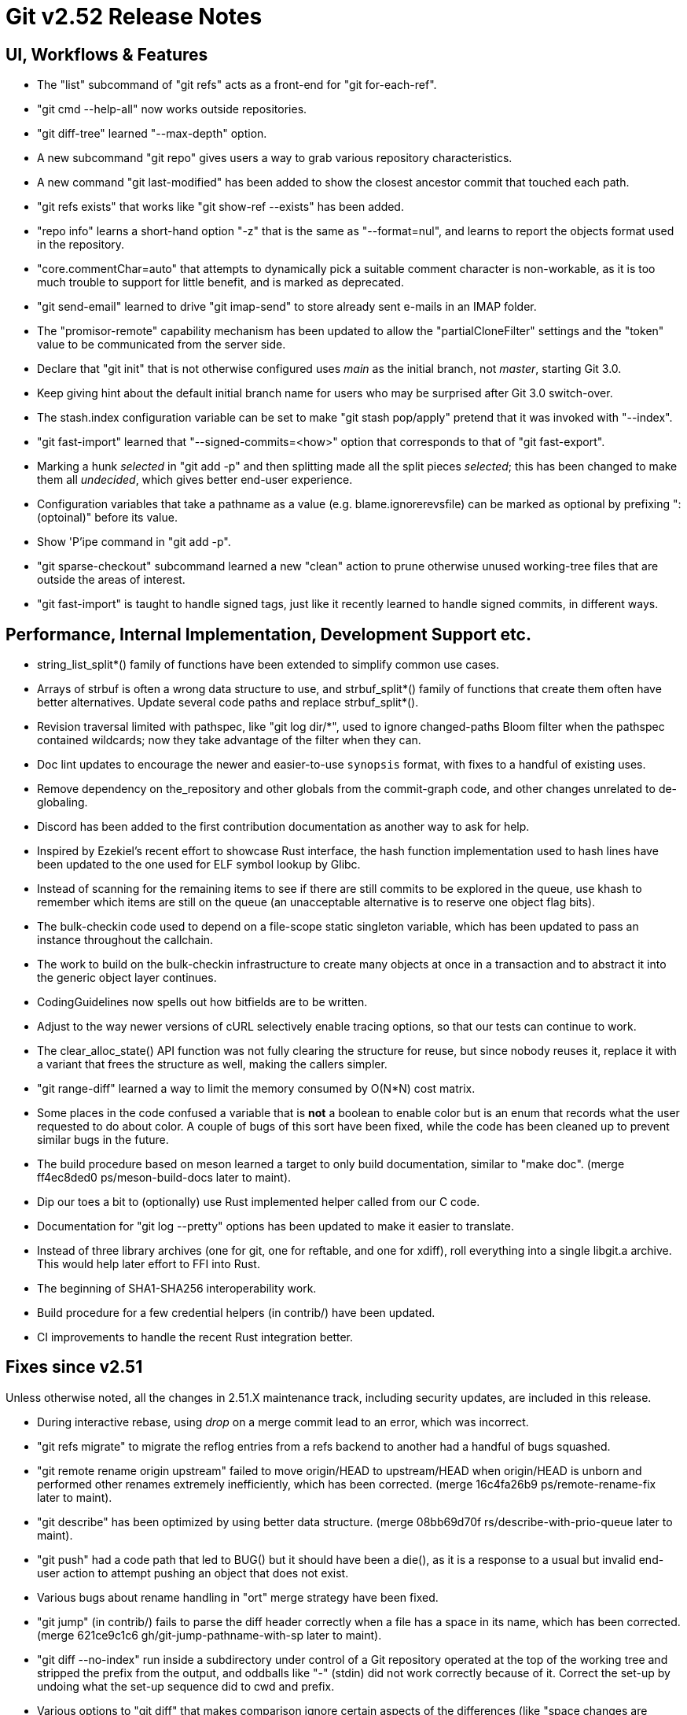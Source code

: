 Git v2.52 Release Notes
=======================

UI, Workflows & Features
------------------------

 * The "list" subcommand of "git refs" acts as a front-end for
   "git for-each-ref".

 * "git cmd --help-all" now works outside repositories.

 * "git diff-tree" learned "--max-depth" option.

 * A new subcommand "git repo" gives users a way to grab various
   repository characteristics.

 * A new command "git last-modified" has been added to show the closest
   ancestor commit that touched each path.

 * "git refs exists" that works like "git show-ref --exists" has been
   added.

 * "repo info" learns a short-hand option "-z" that is the same as
   "--format=nul", and learns to report the objects format used in the
   repository.

 * "core.commentChar=auto" that attempts to dynamically pick a
   suitable comment character is non-workable, as it is too much
   trouble to support for little benefit, and is marked as deprecated.

 * "git send-email" learned to drive "git imap-send" to store already
   sent e-mails in an IMAP folder.

 * The "promisor-remote" capability mechanism has been updated to
   allow the "partialCloneFilter" settings and the "token" value to be
   communicated from the server side.

 * Declare that "git init" that is not otherwise configured uses
   'main' as the initial branch, not 'master', starting Git 3.0.

 * Keep giving hint about the default initial branch name for users
   who may be surprised after Git 3.0 switch-over.

 * The stash.index configuration variable can be set to make "git stash
   pop/apply" pretend that it was invoked with "--index".

 * "git fast-import" learned that "--signed-commits=<how>" option that
   corresponds to that of "git fast-export".

 * Marking a hunk 'selected' in "git add -p" and then splitting made
   all the split pieces 'selected'; this has been changed to make them
   all 'undecided', which gives better end-user experience.

 * Configuration variables that take a pathname as a value
   (e.g. blame.ignorerevsfile) can be marked as optional by prefixing
   ":(optoinal)" before its value.

 * Show 'P'ipe command in "git add -p".

 * "git sparse-checkout" subcommand learned a new "clean" action to
   prune otherwise unused working-tree files that are outside the
   areas of interest.

 * "git fast-import" is taught to handle signed tags, just like it
   recently learned to handle signed commits, in different ways.


Performance, Internal Implementation, Development Support etc.
--------------------------------------------------------------

 * string_list_split*() family of functions have been extended to
   simplify common use cases.

 * Arrays of strbuf is often a wrong data structure to use, and
   strbuf_split*() family of functions that create them often have
   better alternatives.  Update several code paths and replace
   strbuf_split*().

 * Revision traversal limited with pathspec, like "git log dir/*",
   used to ignore changed-paths Bloom filter when the pathspec
   contained wildcards; now they take advantage of the filter when
   they can.

 * Doc lint updates to encourage the newer and easier-to-use
   `synopsis` format, with fixes to a handful of existing uses.

 * Remove dependency on the_repository and other globals from the
   commit-graph code, and other changes unrelated to de-globaling.

 * Discord has been added to the first contribution documentation as
   another way to ask for help.

 * Inspired by Ezekiel's recent effort to showcase Rust interface, the
   hash function implementation used to hash lines have been updated
   to the one used for ELF symbol lookup by Glibc.

 * Instead of scanning for the remaining items to see if there are
   still commits to be explored in the queue, use khash to remember
   which items are still on the queue (an unacceptable alternative is
   to reserve one object flag bits).

 * The bulk-checkin code used to depend on a file-scope static
   singleton variable, which has been updated to pass an instance
   throughout the callchain.

 * The work to build on the bulk-checkin infrastructure to create many
   objects at once in a transaction and to abstract it into the
   generic object layer continues.

 * CodingGuidelines now spells out how bitfields are to be written.

 * Adjust to the way newer versions of cURL selectively enable tracing
   options, so that our tests can continue to work.

 * The clear_alloc_state() API function was not fully clearing the
   structure for reuse, but since nobody reuses it, replace it with a
   variant that frees the structure as well, making the callers simpler.

 * "git range-diff" learned a way to limit the memory consumed by
   O(N*N) cost matrix.

 * Some places in the code confused a variable that is *not* a boolean
   to enable color but is an enum that records what the user requested
   to do about color.  A couple of bugs of this sort have been fixed,
   while the code has been cleaned up to prevent similar bugs in the
   future.

 * The build procedure based on meson learned a target to only build
   documentation, similar to "make doc".
   (merge ff4ec8ded0 ps/meson-build-docs later to maint).

 * Dip our toes a bit to (optionally) use Rust implemented helper
   called from our C code.

 * Documentation for "git log --pretty" options has been updated
   to make it easier to translate.

 * Instead of three library archives (one for git, one for reftable,
   and one for xdiff), roll everything into a single libgit.a archive.
   This would help later effort to FFI into Rust.

 * The beginning of SHA1-SHA256 interoperability work.

 * Build procedure for a few credential helpers (in contrib/) have
   been updated.

 * CI improvements to handle the recent Rust integration better.


Fixes since v2.51
-----------------

Unless otherwise noted, all the changes in 2.51.X maintenance track,
including security updates, are included in this release.

 * During interactive rebase, using 'drop' on a merge commit lead to
   an error, which was incorrect.

 * "git refs migrate" to migrate the reflog entries from a refs
   backend to another had a handful of bugs squashed.

 * "git remote rename origin upstream" failed to move origin/HEAD to
   upstream/HEAD when origin/HEAD is unborn and performed other
   renames extremely inefficiently, which has been corrected.
   (merge 16c4fa26b9 ps/remote-rename-fix later to maint).

 * "git describe" has been optimized by using better data structure.
   (merge 08bb69d70f rs/describe-with-prio-queue later to maint).

 * "git push" had a code path that led to BUG() but it should have
   been a die(), as it is a response to a usual but invalid end-user
   action to attempt pushing an object that does not exist.

 * Various bugs about rename handling in "ort" merge strategy have
   been fixed.

 * "git jump" (in contrib/) fails to parse the diff header correctly
   when a file has a space in its name, which has been corrected.
   (merge 621ce9c1c6 gh/git-jump-pathname-with-sp later to maint).

 * "git diff --no-index" run inside a subdirectory under control of a
   Git repository operated at the top of the working tree and stripped
   the prefix from the output, and oddballs like "-" (stdin) did not
   work correctly because of it.  Correct the set-up by undoing what
   the set-up sequence did to cwd and prefix.

 * Various options to "git diff" that makes comparison ignore certain
   aspects of the differences (like "space changes are ignored",
   "differences in lines that match these regular expressions are
   ignored") did not work well with "--name-only" and friends.
   (merge b55e6d36eb ly/diff-name-only-with-diff-from-content later to maint).

 * The above caused regressions, which has been corrected.

 * Documentation for "git rebase" has been updated.
   (merge 3f7f2b0359 je/doc-rebase later to maint).

 * The start_delayed_progress() function in the progress eye-candy API
   did not clear its internal state, making an initial delay value
   larger than 1 second ineffective, which has been corrected.

 * The compatObjectFormat extension is used to hide an incomplete
   feature that is not yet usable for any purpose other than
   developing the feature further.  Document it as such to discourage
   its use by mere mortals.

 * "git log -L..." compared trees of multiple parents with the tree of the
   merge result in an unnecessarily inefficient way.
   (merge 0a15bb634c sg/line-log-merge-optim later to maint).

 * Under a race against another process that is repacking the
   repository, especially a partially cloned one, "git fetch" may
   mistakenly think some objects we do have are missing, which has
   been corrected.

 * "git fetch" can clobber a symref that is dangling when the
   remote-tracking HEAD is set to auto update, which has been
   corrected.

 * "git describe <blob>" misbehaves and/or crashes in some corner
   cases, which has been taught to exit with failure gracefully.
   (merge 7c10e48e81 jk/describe-blob later to maint).

 * Manual page for "gitk" is updated with the current maintainer's
   name.

 * Update the instructions for using GGG in the MyFirstContribution
   document to say that a GitHub PR could be made against `git/git`
   instead of `gitgitgadget/git`.

 * Makefile tried to run multiple "cargo build" which would not work
   very well; serialize their execution to work around this problem.

 * "git repack --path-walk" lost objects in some corner cases, which
   has been corrected.

 * "git ls-files <pathspec>..." should not necessarily have to expand
   the index fully if a sparsified directory is excluded by the
   pathspec; the code is taught to expand the index on demand to avoid
   this.
   (merge 681f26bccc ds/ls-files-lazy-unsparse later to maint).

 * Windows "real-time monitoring" interferes with the execution of
   tests and affects negatively in both correctness and performance,
   which has been disabled in Gitlab CI.

 * A broken or malicious "git fetch" can say that it has the same
   object for many many times, and the upload-pack serving it can
   exhaust memory storing them redundantly, which has been corrected.

 * A corner case bug in "git log -L..." has been corrected.

 * "git rev-parse --short" and friends failed to disambiguate two
   objects with object names that share common prefix longer than 32
   characters, which has been fixed.
   (merge 8655908b9e jc/longer-disambiguation-fix later to maint).

 * Some among "git add -p" and friends ignored color.diff and/or
   color.ui configuration variables, which is an old regression, which
   has been corrected.

 * "git subtree" (in contrib/) did not work correctly when splitting
   squashed subtrees, which has been improved.

 * Import a newer version of the clar unit testing framework.
   (merge 93dbb6b3c5 ps/clar-updates later to maint).

 * "git send-email --compose --reply-to=<address>" used to add
   duplicated Reply-To: header, which made mailservers unhappy.  This
   has been corrected.
   (merge f448f65719 nb/send-email-no-dup-reply-to later to maint).

 * "git rebase -i" failed to clean-up the commit log message when the
   command commits the final one in a chain of "fixup" commands, which
   has been corrected.

 * There are double frees and leaks around setup_revisions() API used
   in "git stash show", which has been fixed, and setup_revisions()
   API gained a wrapper to make it more ergonomic when using it with
   strvec-manged argc/argv pairs.
   (merge a04bc71725 jk/setup-revisions-freefix later to maint).

 * Deal more gracefully with directory / file conflicts when the files
   backend is used for ref storage, by failing only the ones that are
   involved in the conflict while allowing others.

 * "git last-modified" operating in non-recursive mode used to trigger
   a BUG(), which has been corrected.

 * The use of "git config get" command to learn how ANSI color
   sequence is for a particular type, e.g., "git config get
   --type=color --default=reset no.such.thing", isn't very ergonomic.
   (merge e4dabf4fd6 ps/config-get-color-fixes later to maint).

 * The "do you still use it?" message given by a command that is
   deeply deprecated and allow us to suggest alternatives has been
   updated.

 * Clang-format update to let our control macros be formatted the way we
   had them traditionally, e.g., "for_each_string_list_item()" without
   space before the parentheses.

 * A few places where a size_t value was cast to curl_off_t without
   checking has been updated to use the existing helper function.

 * "git reflog write" did not honor the configured user.name/email
   which has been corrected.

 * Handling of an empty subdirectory of .git/refs/ in the ref-files
   backend has been corrected.

 * Our CI script requires "sudo" that can be told to preserve
   environment, but Ubuntu replaced with "sudo" with an implementation
   that lacks the feature.  Work this around by reinstalling the
   original version.

 * The reftable backend learned to sanity check its on-disk data more
   carefully.
   (merge 466a3a1afd kn/reftable-consistency-checks later to maint).

 * A lot of code clean-up of xdiff.
   Split out of a larger topic.
   (merge 8b9c5d2e3a en/xdiff-cleanup later to maint).

 * "git format-patch --range-diff=... --notes=..." did not drive the
   underlying range-diff with correct --notes parameter, ending up
   comparing with different set of notes from its main patch output
   you would get from "git format-patch --notes=..." for a singleton
   patch.

 * The code in "git add -p" and friends to iterate over hunks was
   riddled with bugs, which has been corrected.

 * A few more things that patch authors can do to help maintainer to
   keep track of their topics better.
   (merge 1a41698841 tb/doc-submitting-patches later to maint).

 * An earlier addition to "git diff --no-index A B" to limit the
   output with pathspec after the two directories misbehaved when
   these directories were given with a trailing slash, which has been
   corrected.

 * The "--short" option of "git status" that meant output for humans
   and "-z" option to show NUL delimited output format did not mix
   well, and colored some but not all things.  The command has been
   updated to color all elements consistently in such a case.

 * Unicode width table update.

 * GPG signing test set-up has been broken for a year, which has been
   corrected.
   (merge 516bf45749 jc/t1016-setup-fix later to maint).

 * Recent OpenSSH creates the Unix domain socket to communicate with
   ssh-agent under $HOME instead of /tmp, which causes our test to
   fail doe to overly long pathname in our test environment, which has
   been worked around by using "ssh-agent -T".

 * Other code cleanup, docfix, build fix, etc.
   (merge 529a60a885 ua/t1517-short-help-tests later to maint).
   (merge 22d421fed9 ac/deglobal-fmt-merge-log-config later to maint).
   (merge a60203a015 dk/t7005-editor-updates later to maint).
   (merge 16684b6fae ps/reftable-libgit2-cleanup later to maint).
   (merge e5c27bd3d8 je/doc-add later to maint).
   (merge 13296ac909 ps/object-store-midx-dedup-info later to maint).
   (merge f9a6705d9a tc/t0450-harden later to maint).
   (merge a66fc22bf9 rs/get-oid-with-flags-cleanup later to maint).
   (merge 15b8abde07 js/mingw-includes-cleanup later to maint).
   (merge 2cebca0582 tb/cat-file-objectmode-update later to maint).
